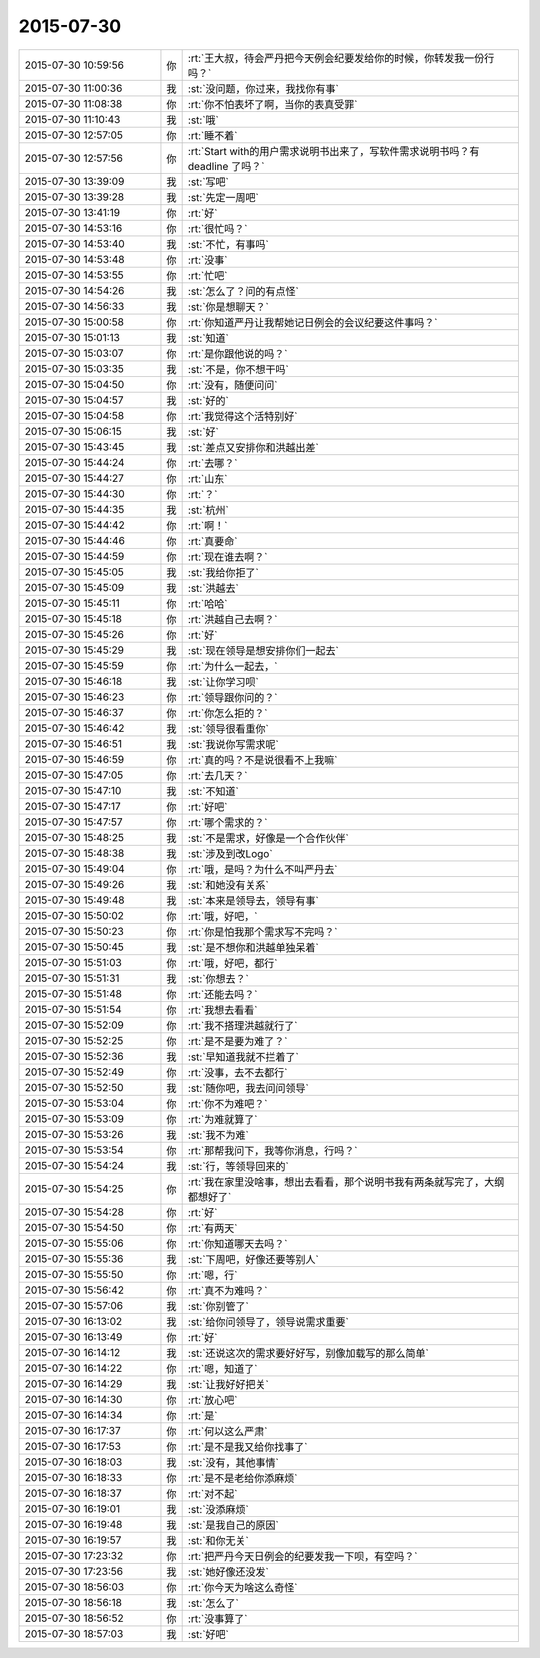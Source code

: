 2015-07-30
-------------

.. list-table::
   :widths: 25, 1, 60

   * - 2015-07-30 10:59:56
     - 你
     - :rt:`王大叔，待会严丹把今天例会纪要发给你的时候，你转发我一份行吗？`
   * - 2015-07-30 11:00:36
     - 我
     - :st:`没问题，你过来，我找你有事`
   * - 2015-07-30 11:08:38
     - 你
     - :rt:`你不怕表坏了啊，当你的表真受罪`
   * - 2015-07-30 11:10:43
     - 我
     - :st:`哦`
   * - 2015-07-30 12:57:05
     - 你
     - :rt:`睡不着`
   * - 2015-07-30 12:57:56
     - 你
     - :rt:`Start with的用户需求说明书出来了，写软件需求说明书吗？有deadline 了吗？`
   * - 2015-07-30 13:39:09
     - 我
     - :st:`写吧`
   * - 2015-07-30 13:39:28
     - 我
     - :st:`先定一周吧`
   * - 2015-07-30 13:41:19
     - 你
     - :rt:`好`
   * - 2015-07-30 14:53:16
     - 你
     - :rt:`很忙吗？`
   * - 2015-07-30 14:53:40
     - 我
     - :st:`不忙，有事吗`
   * - 2015-07-30 14:53:48
     - 你
     - :rt:`没事`
   * - 2015-07-30 14:53:55
     - 你
     - :rt:`忙吧`
   * - 2015-07-30 14:54:26
     - 我
     - :st:`怎么了？问的有点怪`
   * - 2015-07-30 14:56:33
     - 我
     - :st:`你是想聊天？`
   * - 2015-07-30 15:00:58
     - 你
     - :rt:`你知道严丹让我帮她记日例会的会议纪要这件事吗？`
   * - 2015-07-30 15:01:13
     - 我
     - :st:`知道`
   * - 2015-07-30 15:03:07
     - 你
     - :rt:`是你跟他说的吗？`
   * - 2015-07-30 15:03:35
     - 我
     - :st:`不是，你不想干吗`
   * - 2015-07-30 15:04:50
     - 你
     - :rt:`没有，随便问问`
   * - 2015-07-30 15:04:57
     - 我
     - :st:`好的`
   * - 2015-07-30 15:04:58
     - 你
     - :rt:`我觉得这个活特别好`
   * - 2015-07-30 15:06:15
     - 我
     - :st:`好`
   * - 2015-07-30 15:43:45
     - 我
     - :st:`差点又安排你和洪越出差`
   * - 2015-07-30 15:44:24
     - 你
     - :rt:`去哪？`
   * - 2015-07-30 15:44:27
     - 你
     - :rt:`山东`
   * - 2015-07-30 15:44:30
     - 你
     - :rt:`？`
   * - 2015-07-30 15:44:35
     - 我
     - :st:`杭州`
   * - 2015-07-30 15:44:42
     - 你
     - :rt:`啊！`
   * - 2015-07-30 15:44:46
     - 你
     - :rt:`真要命`
   * - 2015-07-30 15:44:59
     - 你
     - :rt:`现在谁去啊？`
   * - 2015-07-30 15:45:05
     - 我
     - :st:`我给你拒了`
   * - 2015-07-30 15:45:09
     - 我
     - :st:`洪越去`
   * - 2015-07-30 15:45:11
     - 你
     - :rt:`哈哈`
   * - 2015-07-30 15:45:18
     - 你
     - :rt:`洪越自己去啊？`
   * - 2015-07-30 15:45:26
     - 你
     - :rt:`好`
   * - 2015-07-30 15:45:29
     - 我
     - :st:`现在领导是想安排你们一起去`
   * - 2015-07-30 15:45:59
     - 你
     - :rt:`为什么一起去，`
   * - 2015-07-30 15:46:18
     - 我
     - :st:`让你学习呗`
   * - 2015-07-30 15:46:23
     - 你
     - :rt:`领导跟你问的？`
   * - 2015-07-30 15:46:37
     - 你
     - :rt:`你怎么拒的？`
   * - 2015-07-30 15:46:42
     - 我
     - :st:`领导很看重你`
   * - 2015-07-30 15:46:51
     - 我
     - :st:`我说你写需求呢`
   * - 2015-07-30 15:46:59
     - 你
     - :rt:`真的吗？不是说很看不上我嘛`
   * - 2015-07-30 15:47:05
     - 你
     - :rt:`去几天？`
   * - 2015-07-30 15:47:10
     - 我
     - :st:`不知道`
   * - 2015-07-30 15:47:17
     - 你
     - :rt:`好吧`
   * - 2015-07-30 15:47:57
     - 你
     - :rt:`哪个需求的？`
   * - 2015-07-30 15:48:25
     - 我
     - :st:`不是需求，好像是一个合作伙伴`
   * - 2015-07-30 15:48:38
     - 我
     - :st:`涉及到改Logo`
   * - 2015-07-30 15:49:04
     - 你
     - :rt:`哦，是吗？为什么不叫严丹去`
   * - 2015-07-30 15:49:26
     - 我
     - :st:`和她没有关系`
   * - 2015-07-30 15:49:48
     - 我
     - :st:`本来是领导去，领导有事`
   * - 2015-07-30 15:50:02
     - 你
     - :rt:`哦，好吧，`
   * - 2015-07-30 15:50:23
     - 你
     - :rt:`你是怕我那个需求写不完吗？`
   * - 2015-07-30 15:50:45
     - 我
     - :st:`是不想你和洪越单独呆着`
   * - 2015-07-30 15:51:03
     - 你
     - :rt:`哦，好吧，都行`
   * - 2015-07-30 15:51:31
     - 我
     - :st:`你想去？`
   * - 2015-07-30 15:51:48
     - 你
     - :rt:`还能去吗？`
   * - 2015-07-30 15:51:54
     - 你
     - :rt:`我想去看看`
   * - 2015-07-30 15:52:09
     - 你
     - :rt:`我不搭理洪越就行了`
   * - 2015-07-30 15:52:25
     - 你
     - :rt:`是不是要为难了？`
   * - 2015-07-30 15:52:36
     - 我
     - :st:`早知道我就不拦着了`
   * - 2015-07-30 15:52:49
     - 你
     - :rt:`没事，去不去都行`
   * - 2015-07-30 15:52:50
     - 我
     - :st:`随你吧，我去问问领导`
   * - 2015-07-30 15:53:04
     - 你
     - :rt:`你不为难吧？`
   * - 2015-07-30 15:53:09
     - 你
     - :rt:`为难就算了`
   * - 2015-07-30 15:53:26
     - 我
     - :st:`我不为难`
   * - 2015-07-30 15:53:54
     - 你
     - :rt:`那帮我问下，我等你消息，行吗？`
   * - 2015-07-30 15:54:24
     - 我
     - :st:`行，等领导回来的`
   * - 2015-07-30 15:54:25
     - 你
     - :rt:`我在家里没啥事，想出去看看，那个说明书我有两条就写完了，大纲都想好了`
   * - 2015-07-30 15:54:28
     - 你
     - :rt:`好`
   * - 2015-07-30 15:54:50
     - 你
     - :rt:`有两天`
   * - 2015-07-30 15:55:06
     - 你
     - :rt:`你知道哪天去吗？`
   * - 2015-07-30 15:55:36
     - 我
     - :st:`下周吧，好像还要等别人`
   * - 2015-07-30 15:55:50
     - 你
     - :rt:`嗯，行`
   * - 2015-07-30 15:56:42
     - 你
     - :rt:`真不为难吗？`
   * - 2015-07-30 15:57:06
     - 我
     - :st:`你别管了`
   * - 2015-07-30 16:13:02
     - 我
     - :st:`给你问领导了，领导说需求重要`
   * - 2015-07-30 16:13:49
     - 你
     - :rt:`好`
   * - 2015-07-30 16:14:12
     - 我
     - :st:`还说这次的需求要好好写，别像加载写的那么简单`
   * - 2015-07-30 16:14:22
     - 你
     - :rt:`嗯，知道了`
   * - 2015-07-30 16:14:29
     - 我
     - :st:`让我好好把关`
   * - 2015-07-30 16:14:30
     - 你
     - :rt:`放心吧`
   * - 2015-07-30 16:14:34
     - 你
     - :rt:`是`
   * - 2015-07-30 16:17:37
     - 你
     - :rt:`何以这么严肃`
   * - 2015-07-30 16:17:53
     - 你
     - :rt:`是不是我又给你找事了`
   * - 2015-07-30 16:18:03
     - 我
     - :st:`没有，其他事情`
   * - 2015-07-30 16:18:33
     - 你
     - :rt:`是不是老给你添麻烦`
   * - 2015-07-30 16:18:37
     - 你
     - :rt:`对不起`
   * - 2015-07-30 16:19:01
     - 我
     - :st:`没添麻烦`
   * - 2015-07-30 16:19:48
     - 我
     - :st:`是我自己的原因`
   * - 2015-07-30 16:19:57
     - 我
     - :st:`和你无关`
   * - 2015-07-30 17:23:32
     - 你
     - :rt:`把严丹今天日例会的纪要发我一下呗，有空吗？`
   * - 2015-07-30 17:23:56
     - 我
     - :st:`她好像还没发`
   * - 2015-07-30 18:56:03
     - 你
     - :rt:`你今天为啥这么奇怪`
   * - 2015-07-30 18:56:18
     - 我
     - :st:`怎么了`
   * - 2015-07-30 18:56:52
     - 你
     - :rt:`没事算了`
   * - 2015-07-30 18:57:03
     - 我
     - :st:`好吧`